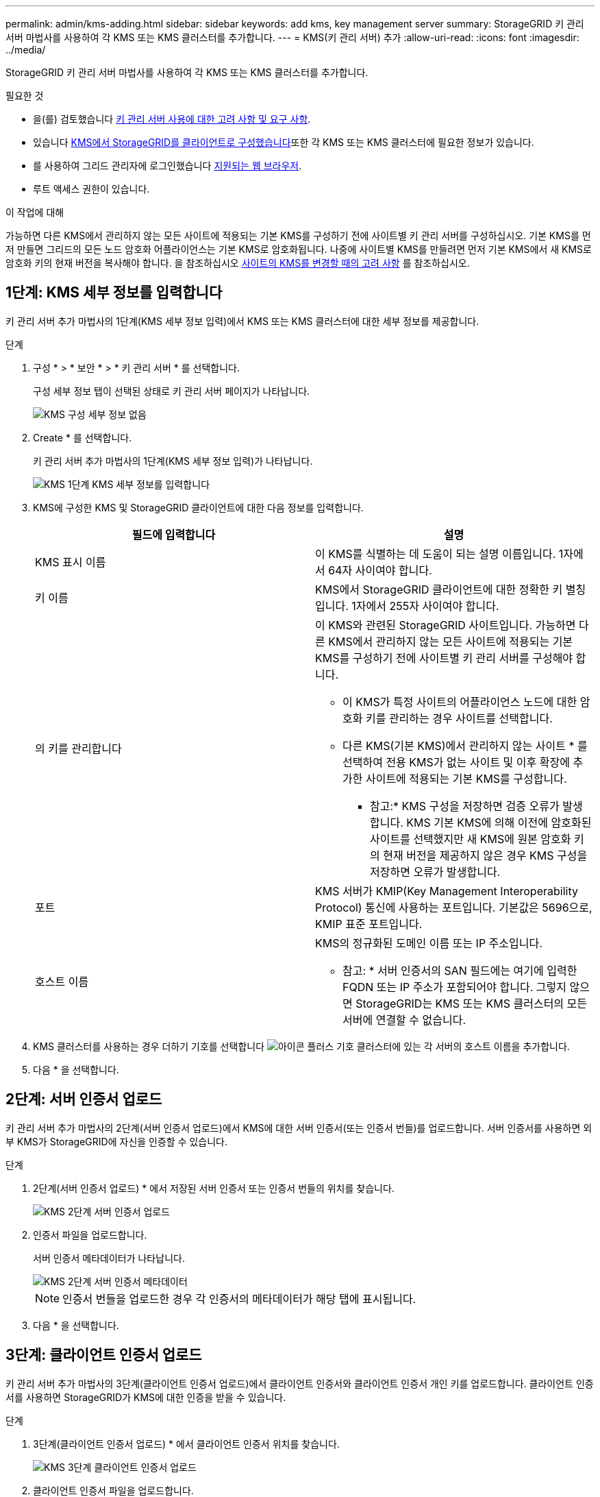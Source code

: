 ---
permalink: admin/kms-adding.html 
sidebar: sidebar 
keywords: add kms, key management server 
summary: StorageGRID 키 관리 서버 마법사를 사용하여 각 KMS 또는 KMS 클러스터를 추가합니다. 
---
= KMS(키 관리 서버) 추가
:allow-uri-read: 
:icons: font
:imagesdir: ../media/


[role="lead"]
StorageGRID 키 관리 서버 마법사를 사용하여 각 KMS 또는 KMS 클러스터를 추가합니다.

.필요한 것
* 을(를) 검토했습니다 xref:kms-considerations-and-requirements.adoc[키 관리 서버 사용에 대한 고려 사항 및 요구 사항].
* 있습니다 xref:kms-configuring-storagegrid-as-client.adoc[KMS에서 StorageGRID를 클라이언트로 구성했습니다]또한 각 KMS 또는 KMS 클러스터에 필요한 정보가 있습니다.
* 를 사용하여 그리드 관리자에 로그인했습니다 xref:../admin/web-browser-requirements.adoc[지원되는 웹 브라우저].
* 루트 액세스 권한이 있습니다.


.이 작업에 대해
가능하면 다른 KMS에서 관리하지 않는 모든 사이트에 적용되는 기본 KMS를 구성하기 전에 사이트별 키 관리 서버를 구성하십시오. 기본 KMS를 먼저 만들면 그리드의 모든 노드 암호화 어플라이언스는 기본 KMS로 암호화됩니다. 나중에 사이트별 KMS를 만들려면 먼저 기본 KMS에서 새 KMS로 암호화 키의 현재 버전을 복사해야 합니다. 을 참조하십시오 xref:kms-considerations-for-changing-for-site.adoc[사이트의 KMS를 변경할 때의 고려 사항] 를 참조하십시오.



== 1단계: KMS 세부 정보를 입력합니다

키 관리 서버 추가 마법사의 1단계(KMS 세부 정보 입력)에서 KMS 또는 KMS 클러스터에 대한 세부 정보를 제공합니다.

.단계
. 구성 * > * 보안 * > * 키 관리 서버 * 를 선택합니다.
+
구성 세부 정보 탭이 선택된 상태로 키 관리 서버 페이지가 나타납니다.

+
image::../media/kms_configuration_details_no_kms.png[KMS 구성 세부 정보 없음]

. Create * 를 선택합니다.
+
키 관리 서버 추가 마법사의 1단계(KMS 세부 정보 입력)가 나타납니다.

+
image::../media/kms_step_1_enter_kms_details.png[KMS 1단계 KMS 세부 정보를 입력합니다]

. KMS에 구성한 KMS 및 StorageGRID 클라이언트에 대한 다음 정보를 입력합니다.
+
[cols="1a,1a"]
|===
| 필드에 입력합니다 | 설명 


 a| 
KMS 표시 이름
 a| 
이 KMS를 식별하는 데 도움이 되는 설명 이름입니다. 1자에서 64자 사이여야 합니다.



 a| 
키 이름
 a| 
KMS에서 StorageGRID 클라이언트에 대한 정확한 키 별칭입니다. 1자에서 255자 사이여야 합니다.



 a| 
의 키를 관리합니다
 a| 
이 KMS와 관련된 StorageGRID 사이트입니다. 가능하면 다른 KMS에서 관리하지 않는 모든 사이트에 적용되는 기본 KMS를 구성하기 전에 사이트별 키 관리 서버를 구성해야 합니다.

** 이 KMS가 특정 사이트의 어플라이언스 노드에 대한 암호화 키를 관리하는 경우 사이트를 선택합니다.
** 다른 KMS(기본 KMS)에서 관리하지 않는 사이트 * 를 선택하여 전용 KMS가 없는 사이트 및 이후 확장에 추가한 사이트에 적용되는 기본 KMS를 구성합니다.
+
* 참고:* KMS 구성을 저장하면 검증 오류가 발생합니다. KMS 기본 KMS에 의해 이전에 암호화된 사이트를 선택했지만 새 KMS에 원본 암호화 키의 현재 버전을 제공하지 않은 경우 KMS 구성을 저장하면 오류가 발생합니다.





 a| 
포트
 a| 
KMS 서버가 KMIP(Key Management Interoperability Protocol) 통신에 사용하는 포트입니다. 기본값은 5696으로, KMIP 표준 포트입니다.



 a| 
호스트 이름
 a| 
KMS의 정규화된 도메인 이름 또는 IP 주소입니다.

* 참고: * 서버 인증서의 SAN 필드에는 여기에 입력한 FQDN 또는 IP 주소가 포함되어야 합니다. 그렇지 않으면 StorageGRID는 KMS 또는 KMS 클러스터의 모든 서버에 연결할 수 없습니다.

|===
. KMS 클러스터를 사용하는 경우 더하기 기호를 선택합니다 image:../media/icon_plus_sign_black_on_white_old.png["아이콘 플러스 기호"] 클러스터에 있는 각 서버의 호스트 이름을 추가합니다.
. 다음 * 을 선택합니다.




== 2단계: 서버 인증서 업로드

키 관리 서버 추가 마법사의 2단계(서버 인증서 업로드)에서 KMS에 대한 서버 인증서(또는 인증서 번들)를 업로드합니다. 서버 인증서를 사용하면 외부 KMS가 StorageGRID에 자신을 인증할 수 있습니다.

.단계
. 2단계(서버 인증서 업로드) * 에서 저장된 서버 인증서 또는 인증서 번들의 위치를 찾습니다.
+
image::../media/kms_step_2_upload_server_certificate.png[KMS 2단계 서버 인증서 업로드]

. 인증서 파일을 업로드합니다.
+
서버 인증서 메타데이터가 나타납니다.

+
image::../media/kms_step_2_server_certificate_metadata.png[KMS 2단계 서버 인증서 메타데이터]

+

NOTE: 인증서 번들을 업로드한 경우 각 인증서의 메타데이터가 해당 탭에 표시됩니다.

. 다음 * 을 선택합니다.




== 3단계: 클라이언트 인증서 업로드

키 관리 서버 추가 마법사의 3단계(클라이언트 인증서 업로드)에서 클라이언트 인증서와 클라이언트 인증서 개인 키를 업로드합니다. 클라이언트 인증서를 사용하면 StorageGRID가 KMS에 대한 인증을 받을 수 있습니다.

.단계
. 3단계(클라이언트 인증서 업로드) * 에서 클라이언트 인증서 위치를 찾습니다.
+
image::../media/kms_step_3_upload_client_certificate.png[KMS 3단계 클라이언트 인증서 업로드]

. 클라이언트 인증서 파일을 업로드합니다.
+
클라이언트 인증서 메타데이터가 나타납니다.

. 클라이언트 인증서의 개인 키 위치를 찾습니다.
. 개인 키 파일을 업로드합니다.
+
클라이언트 인증서 및 클라이언트 인증서 개인 키에 대한 메타데이터가 나타납니다.

+
image::../media/kms_step_3_client_certificate_metadata.png[KMS 3단계 클라이언트 인증서 메타데이터]

. 저장 * 을 선택합니다.
+
키 관리 서버와 어플라이언스 노드 간의 연결은 테스트를 거칩니다. 모든 연결이 올바르고 KMS에서 올바른 키를 찾으면 키 관리 서버 페이지의 표에 새 키 관리 서버가 추가됩니다.

+

NOTE: KMS를 추가한 직후 키 관리 서버 페이지의 인증서 상태는 알 수 없음으로 표시됩니다. 각 인증서의 실제 상태를 가져오는 데 30분 정도 StorageGRID 걸릴 수 있습니다. 현재 상태를 보려면 웹 브라우저를 새로 고쳐야 합니다.

. 저장 * 을 선택할 때 오류 메시지가 나타나면 메시지 세부 정보를 검토한 다음 * 확인 * 을 선택합니다.
+
예를 들어 연결 테스트에 실패한 경우 422:처리할 수 없는 엔터티 오류가 발생할 수 있습니다.

. 외부 연결을 테스트하지 않고 현재 구성을 저장해야 하는 경우 * 강제 저장 * 을 선택합니다.
+
image::../media/kms_force_save.png[KMS 강제 저장]

+

IMPORTANT: 강제 저장 * 을 선택하면 KMS 구성이 저장되지만 각 제품에서 해당 KMS로의 외부 연결은 테스트되지 않습니다. 구성에 문제가 있을 경우 해당 사이트에서 노드 암호화가 활성화된 어플라이언스 노드를 재부팅하지 못할 수 있습니다. 문제가 해결될 때까지 데이터에 액세스하지 못할 수 있습니다.

. 확인 경고를 검토하고 구성을 강제 저장하려면 * OK * 를 선택합니다.
+
image::../media/kms_force_save_warning.png[KMS 강제 저장 경고]

+
KMS 구성은 저장되지만 KMS에 대한 연결은 테스트되지 않습니다.


